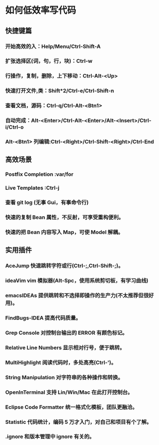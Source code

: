 * 如何低效率写代码
** 快捷键篇 
*** 开始高效的入：Help/Menu/Ctrl-Shift-A
*** 扩张选择区(词，句，行，块)：Ctrl-w
*** 行操作，复制，删除，上下移动：Ctrl-Alt-<Up>
*** 快速打开文件,类：Shift*2/Ctrl-e/Ctrl-Shift-n
*** 查看文档，源码：Ctrl-q/Ctrl-Alt-<Btn1>
*** 自动完成：Alt-<Enter>/Ctrl-Alt-<Enter>/Alt-<Insert>/Ctrl-i/Ctrl-o
*** Alt-<Btn1> 列编辑:Ctrl-<Right>/Ctrl-Shift-<Right>/Ctrl-End

** 高效场景
*** Postfix Completion :var/for
*** Live Templates :Ctrl-j
*** 查看 git log (无事 Gui，有事命令行)
*** 快速的复制 Bean 属性，不反射，可享受重构便利。
*** 快速的把 Bean 内容写入 Map，可使 Model 解耦。

** 实用插件
*** AceJump 快速跳转字符或行(Ctrl-;,Ctrl-Shift-;)。
*** ideaVim vim 模拟器(Alt-Spc，使用系统剪切板，有学习曲线)
*** emacsIDEAs 提供跳转和不选择即操作的生产力(不太推荐但很好用)。
*** FindBugs-IDEA 提高代码质量。
*** Grep Console 对控制台输出的 ERROR 有颜色标记。
*** Relative Line Numbers 显示相对行号，便于跳转。
*** MultiHighlight 阅读代码时，多处高亮(Ctrl-')。
*** String Manipulation 对字符串的各种操作和转换。
*** OpenInTerminal 支持 Lin/Win/Mac 在此打开控制台。
*** Eclipse Code Formatter 统一格式化模板，团队更融洽。
*** Statistic 代码统计，编码 5 万才入门，对自己和项目有个了解。
*** .ignore 和版本管理中 ignore 有关的。
